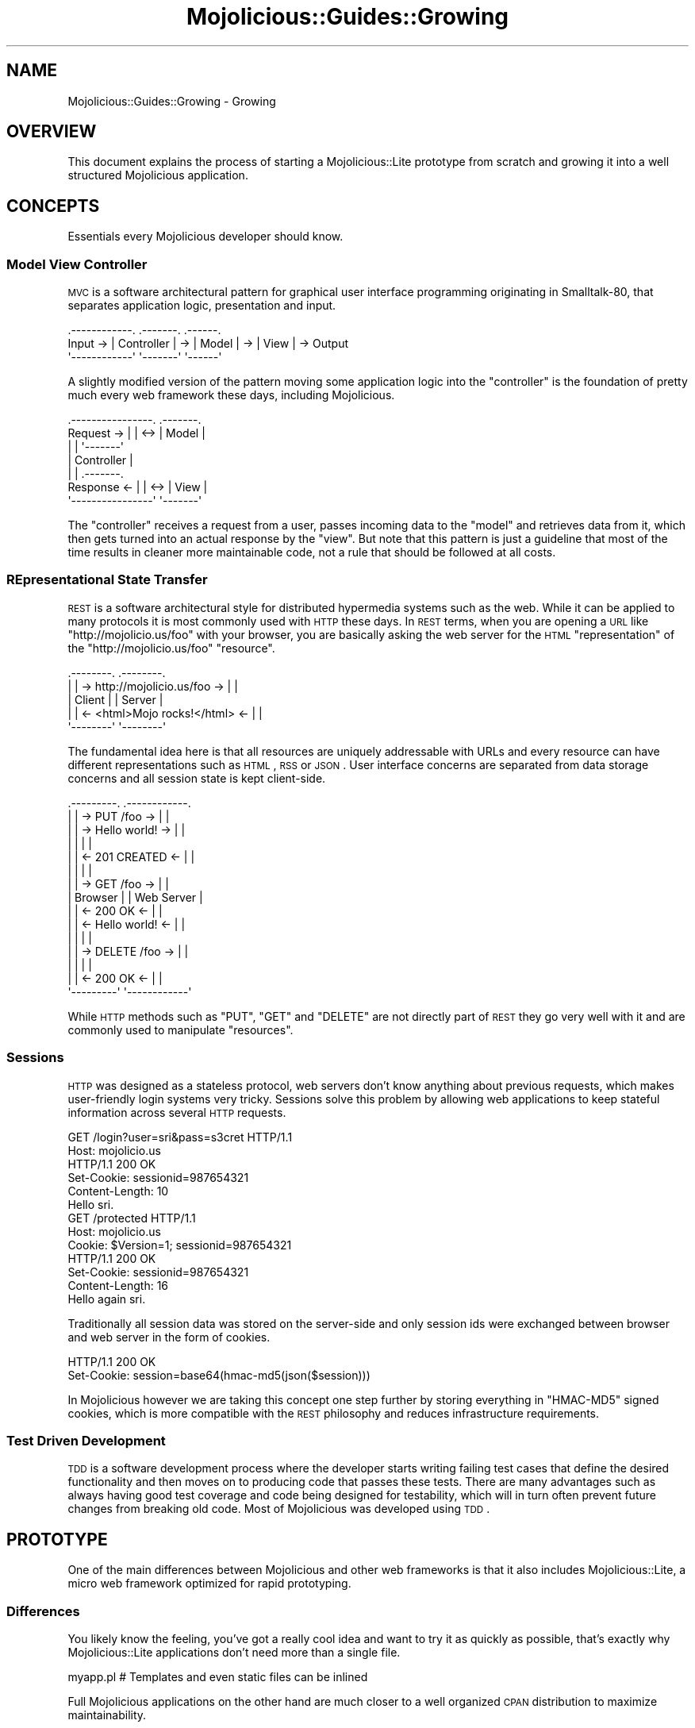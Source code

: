 .\" Automatically generated by Pod::Man 2.23 (Pod::Simple 3.14)
.\"
.\" Standard preamble:
.\" ========================================================================
.de Sp \" Vertical space (when we can't use .PP)
.if t .sp .5v
.if n .sp
..
.de Vb \" Begin verbatim text
.ft CW
.nf
.ne \\$1
..
.de Ve \" End verbatim text
.ft R
.fi
..
.\" Set up some character translations and predefined strings.  \*(-- will
.\" give an unbreakable dash, \*(PI will give pi, \*(L" will give a left
.\" double quote, and \*(R" will give a right double quote.  \*(C+ will
.\" give a nicer C++.  Capital omega is used to do unbreakable dashes and
.\" therefore won't be available.  \*(C` and \*(C' expand to `' in nroff,
.\" nothing in troff, for use with C<>.
.tr \(*W-
.ds C+ C\v'-.1v'\h'-1p'\s-2+\h'-1p'+\s0\v'.1v'\h'-1p'
.ie n \{\
.    ds -- \(*W-
.    ds PI pi
.    if (\n(.H=4u)&(1m=24u) .ds -- \(*W\h'-12u'\(*W\h'-12u'-\" diablo 10 pitch
.    if (\n(.H=4u)&(1m=20u) .ds -- \(*W\h'-12u'\(*W\h'-8u'-\"  diablo 12 pitch
.    ds L" ""
.    ds R" ""
.    ds C` ""
.    ds C' ""
'br\}
.el\{\
.    ds -- \|\(em\|
.    ds PI \(*p
.    ds L" ``
.    ds R" ''
'br\}
.\"
.\" Escape single quotes in literal strings from groff's Unicode transform.
.ie \n(.g .ds Aq \(aq
.el       .ds Aq '
.\"
.\" If the F register is turned on, we'll generate index entries on stderr for
.\" titles (.TH), headers (.SH), subsections (.SS), items (.Ip), and index
.\" entries marked with X<> in POD.  Of course, you'll have to process the
.\" output yourself in some meaningful fashion.
.ie \nF \{\
.    de IX
.    tm Index:\\$1\t\\n%\t"\\$2"
..
.    nr % 0
.    rr F
.\}
.el \{\
.    de IX
..
.\}
.\"
.\" Accent mark definitions (@(#)ms.acc 1.5 88/02/08 SMI; from UCB 4.2).
.\" Fear.  Run.  Save yourself.  No user-serviceable parts.
.    \" fudge factors for nroff and troff
.if n \{\
.    ds #H 0
.    ds #V .8m
.    ds #F .3m
.    ds #[ \f1
.    ds #] \fP
.\}
.if t \{\
.    ds #H ((1u-(\\\\n(.fu%2u))*.13m)
.    ds #V .6m
.    ds #F 0
.    ds #[ \&
.    ds #] \&
.\}
.    \" simple accents for nroff and troff
.if n \{\
.    ds ' \&
.    ds ` \&
.    ds ^ \&
.    ds , \&
.    ds ~ ~
.    ds /
.\}
.if t \{\
.    ds ' \\k:\h'-(\\n(.wu*8/10-\*(#H)'\'\h"|\\n:u"
.    ds ` \\k:\h'-(\\n(.wu*8/10-\*(#H)'\`\h'|\\n:u'
.    ds ^ \\k:\h'-(\\n(.wu*10/11-\*(#H)'^\h'|\\n:u'
.    ds , \\k:\h'-(\\n(.wu*8/10)',\h'|\\n:u'
.    ds ~ \\k:\h'-(\\n(.wu-\*(#H-.1m)'~\h'|\\n:u'
.    ds / \\k:\h'-(\\n(.wu*8/10-\*(#H)'\z\(sl\h'|\\n:u'
.\}
.    \" troff and (daisy-wheel) nroff accents
.ds : \\k:\h'-(\\n(.wu*8/10-\*(#H+.1m+\*(#F)'\v'-\*(#V'\z.\h'.2m+\*(#F'.\h'|\\n:u'\v'\*(#V'
.ds 8 \h'\*(#H'\(*b\h'-\*(#H'
.ds o \\k:\h'-(\\n(.wu+\w'\(de'u-\*(#H)/2u'\v'-.3n'\*(#[\z\(de\v'.3n'\h'|\\n:u'\*(#]
.ds d- \h'\*(#H'\(pd\h'-\w'~'u'\v'-.25m'\f2\(hy\fP\v'.25m'\h'-\*(#H'
.ds D- D\\k:\h'-\w'D'u'\v'-.11m'\z\(hy\v'.11m'\h'|\\n:u'
.ds th \*(#[\v'.3m'\s+1I\s-1\v'-.3m'\h'-(\w'I'u*2/3)'\s-1o\s+1\*(#]
.ds Th \*(#[\s+2I\s-2\h'-\w'I'u*3/5'\v'-.3m'o\v'.3m'\*(#]
.ds ae a\h'-(\w'a'u*4/10)'e
.ds Ae A\h'-(\w'A'u*4/10)'E
.    \" corrections for vroff
.if v .ds ~ \\k:\h'-(\\n(.wu*9/10-\*(#H)'\s-2\u~\d\s+2\h'|\\n:u'
.if v .ds ^ \\k:\h'-(\\n(.wu*10/11-\*(#H)'\v'-.4m'^\v'.4m'\h'|\\n:u'
.    \" for low resolution devices (crt and lpr)
.if \n(.H>23 .if \n(.V>19 \
\{\
.    ds : e
.    ds 8 ss
.    ds o a
.    ds d- d\h'-1'\(ga
.    ds D- D\h'-1'\(hy
.    ds th \o'bp'
.    ds Th \o'LP'
.    ds ae ae
.    ds Ae AE
.\}
.rm #[ #] #H #V #F C
.\" ========================================================================
.\"
.IX Title "Mojolicious::Guides::Growing 3"
.TH Mojolicious::Guides::Growing 3 "2012-03-13" "perl v5.12.4" "User Contributed Perl Documentation"
.\" For nroff, turn off justification.  Always turn off hyphenation; it makes
.\" way too many mistakes in technical documents.
.if n .ad l
.nh
.SH "NAME"
Mojolicious::Guides::Growing \- Growing
.SH "OVERVIEW"
.IX Header "OVERVIEW"
This document explains the process of starting a Mojolicious::Lite
prototype from scratch and growing it into a well structured Mojolicious
application.
.SH "CONCEPTS"
.IX Header "CONCEPTS"
Essentials every Mojolicious developer should know.
.SS "Model View Controller"
.IX Subsection "Model View Controller"
\&\s-1MVC\s0 is a software architectural pattern for graphical user interface
programming originating in Smalltalk\-80, that separates application logic,
presentation and input.
.PP
.Vb 3
\&           .\-\-\-\-\-\-\-\-\-\-\-\-.    .\-\-\-\-\-\-\-.    .\-\-\-\-\-\-.
\&  Input \-> | Controller | \-> | Model | \-> | View | \-> Output
\&           \*(Aq\-\-\-\-\-\-\-\-\-\-\-\-\*(Aq    \*(Aq\-\-\-\-\-\-\-\*(Aq    \*(Aq\-\-\-\-\-\-\*(Aq
.Ve
.PP
A slightly modified version of the pattern moving some application logic into
the \f(CW\*(C`controller\*(C'\fR is the foundation of pretty much every web framework these
days, including Mojolicious.
.PP
.Vb 7
\&              .\-\-\-\-\-\-\-\-\-\-\-\-\-\-\-\-.     .\-\-\-\-\-\-\-.
\&  Request  \-> |                | <\-> | Model |
\&              |                |     \*(Aq\-\-\-\-\-\-\-\*(Aq
\&              |   Controller   |
\&              |                |     .\-\-\-\-\-\-\-.
\&  Response <\- |                | <\-> | View  |
\&              \*(Aq\-\-\-\-\-\-\-\-\-\-\-\-\-\-\-\-\*(Aq     \*(Aq\-\-\-\-\-\-\-\*(Aq
.Ve
.PP
The \f(CW\*(C`controller\*(C'\fR receives a request from a user, passes incoming data to the
\&\f(CW\*(C`model\*(C'\fR and retrieves data from it, which then gets turned into an actual
response by the \f(CW\*(C`view\*(C'\fR. But note that this pattern is just a guideline that
most of the time results in cleaner more maintainable code, not a rule that
should be followed at all costs.
.SS "REpresentational State Transfer"
.IX Subsection "REpresentational State Transfer"
\&\s-1REST\s0 is a software architectural style for distributed hypermedia systems
such as the web. While it can be applied to many protocols it is most
commonly used with \s-1HTTP\s0 these days. In \s-1REST\s0 terms, when you are opening a \s-1URL\s0
like \f(CW\*(C`http://mojolicio.us/foo\*(C'\fR with your browser, you are basically asking
the web server for the \s-1HTML\s0 \f(CW\*(C`representation\*(C'\fR of the
\&\f(CW\*(C`http://mojolicio.us/foo\*(C'\fR \f(CW\*(C`resource\*(C'\fR.
.PP
.Vb 5
\&  .\-\-\-\-\-\-\-\-.                                .\-\-\-\-\-\-\-\-.
\&  |        | \-> http://mojolicio.us/foo  \-> |        |
\&  | Client |                                | Server |
\&  |        | <\- <html>Mojo rocks!</html> <\- |        |
\&  \*(Aq\-\-\-\-\-\-\-\-\*(Aq                                \*(Aq\-\-\-\-\-\-\-\-\*(Aq
.Ve
.PP
The fundamental idea here is that all resources are uniquely addressable with
URLs and every resource can have different representations such as \s-1HTML\s0, \s-1RSS\s0
or \s-1JSON\s0. User interface concerns are separated from data storage concerns and
all session state is kept client-side.
.PP
.Vb 10
\&  .\-\-\-\-\-\-\-\-\-.                        .\-\-\-\-\-\-\-\-\-\-\-\-.
\&  |         | \->    PUT /foo      \-> |            |
\&  |         | \->    Hello world!  \-> |            |
\&  |         |                        |            |
\&  |         | <\-    201 CREATED   <\- |            |
\&  |         |                        |            |
\&  |         | \->    GET /foo      \-> |            |
\&  | Browser |                        | Web Server |
\&  |         | <\-    200 OK        <\- |            |
\&  |         | <\-    Hello world!  <\- |            |
\&  |         |                        |            |
\&  |         | \->    DELETE /foo   \-> |            |
\&  |         |                        |            |
\&  |         | <\-    200 OK        <\- |            |
\&  \*(Aq\-\-\-\-\-\-\-\-\-\*(Aq                        \*(Aq\-\-\-\-\-\-\-\-\-\-\-\-\*(Aq
.Ve
.PP
While \s-1HTTP\s0 methods such as \f(CW\*(C`PUT\*(C'\fR, \f(CW\*(C`GET\*(C'\fR and \f(CW\*(C`DELETE\*(C'\fR are not directly part
of \s-1REST\s0 they go very well with it and are commonly used to manipulate
\&\f(CW\*(C`resources\*(C'\fR.
.SS "Sessions"
.IX Subsection "Sessions"
\&\s-1HTTP\s0 was designed as a stateless protocol, web servers don't know anything
about previous requests, which makes user-friendly login systems very tricky.
Sessions solve this problem by allowing web applications to keep stateful
information across several \s-1HTTP\s0 requests.
.PP
.Vb 2
\&  GET /login?user=sri&pass=s3cret HTTP/1.1
\&  Host: mojolicio.us
\&
\&  HTTP/1.1 200 OK
\&  Set\-Cookie: sessionid=987654321
\&  Content\-Length: 10
\&  Hello sri.
\&
\&  GET /protected HTTP/1.1
\&  Host: mojolicio.us
\&  Cookie: $Version=1; sessionid=987654321
\&
\&  HTTP/1.1 200 OK
\&  Set\-Cookie: sessionid=987654321
\&  Content\-Length: 16
\&  Hello again sri.
.Ve
.PP
Traditionally all session data was stored on the server-side and only session
ids were exchanged between browser and web server in the form of cookies.
.PP
.Vb 2
\&  HTTP/1.1 200 OK
\&  Set\-Cookie: session=base64(hmac\-md5(json($session)))
.Ve
.PP
In Mojolicious however we are taking this concept one step further by
storing everything in \f(CW\*(C`HMAC\-MD5\*(C'\fR signed cookies, which is more compatible
with the \s-1REST\s0 philosophy and reduces infrastructure requirements.
.SS "Test Driven Development"
.IX Subsection "Test Driven Development"
\&\s-1TDD\s0 is a software development process where the developer starts writing
failing test cases that define the desired functionality and then moves on to
producing code that passes these tests. There are many advantages such as
always having good test coverage and code being designed for testability,
which will in turn often prevent future changes from breaking old code. Most
of Mojolicious was developed using \s-1TDD\s0.
.SH "PROTOTYPE"
.IX Header "PROTOTYPE"
One of the main differences between Mojolicious and other web frameworks
is that it also includes Mojolicious::Lite, a micro web framework
optimized for rapid prototyping.
.SS "Differences"
.IX Subsection "Differences"
You likely know the feeling, you've got a really cool idea and want to try it
as quickly as possible, that's exactly why Mojolicious::Lite applications
don't need more than a single file.
.PP
.Vb 1
\&  myapp.pl   # Templates and even static files can be inlined
.Ve
.PP
Full Mojolicious applications on the other hand are much closer to a well
organized \s-1CPAN\s0 distribution to maximize maintainability.
.PP
.Vb 10
\&  myapp                      # Application directory
\&  |\- script                  # Script directory
\&  |  \`\- myapp                # Application script
\&  |\- lib                     # Library directory
\&  |  |\- MyApp.pm             # Application class
\&  |  \`\- MyApp                # Application namespace
\&  |     \`\- Example.pm        # Controller class
\&  |\- t                       # Test directory
\&  |  \`\- basic.t              # Random test
\&  |\- log                     # Log directory
\&  |  \`\- development.log      # Development mode log file
\&  |\- public                  # Static file directory (served automatically)
\&  |  \`\- index.html           # Static HTML file
\&  \`\- templates               # Template directory
\&     |\- layouts              # Template directory for layouts
\&     |  \`\- default.html.ep   # Layout template
\&     \`\- example              # Template directory for "Example" controller
\&        \`\- welcome.html.ep   # Template for "welcome" action
.Ve
.PP
Both application skeletons can be automatically generated.
.PP
.Vb 2
\&  $ mojo generate lite_app
\&  $ mojo generate app
.Ve
.SS "Foundation"
.IX Subsection "Foundation"
We start our new application with a single executable Perl script.
.PP
.Vb 4
\&  $ mkdir myapp
\&  $ cd myapp
\&  $ touch myapp.pl
\&  $ chmod 744 myapp.pl
.Ve
.PP
This will be the foundation for our login manager example application.
.PP
.Vb 2
\&  #!/usr/bin/env perl
\&  use Mojolicious::Lite;
\&
\&  get \*(Aq/\*(Aq => sub {
\&    my $self = shift;
\&    $self\->render(text => \*(AqHello world!\*(Aq);
\&  };
\&
\&  app\->start;
.Ve
.PP
The built-in development web server makes working on your application a lot
of fun thanks to automatic reloading.
.PP
.Vb 2
\&  $ morbo myapp.pl
\&  Server available at http://127.0.0.1:3000.
.Ve
.PP
Just save your changes and they will be automatically in effect the next time
you refresh your browser.
.SS "Model"
.IX Subsection "Model"
In Mojolicious we consider web applications simple frontends for existing
business logic, that means Mojolicious is by design entirely model
layer agnostic and you just use whatever Perl modules you like most.
.PP
.Vb 3
\&  $ mkdir lib
\&  $ touch lib/MyUsers.pm
\&  $ chmod 644 lib/MyUsers.pm
.Ve
.PP
Our login manager will simply use a plain old Perl module abstracting away
all logic related to matching usernames and passwords.
.PP
.Vb 1
\&  package MyUsers;
\&
\&  use strict;
\&  use warnings;
\&
\&  my $USERS = {
\&    sri    => \*(Aqsecr3t\*(Aq,
\&    marcus => \*(Aqlulz\*(Aq,
\&    yko    => \*(Aqzeecaptain\*(Aq
\&  };
\&
\&  sub new { bless {}, shift }
\&
\&  sub check {
\&    my ($self, $user, $pass) = @_;
\&
\&    # Success
\&    return 1 if $USERS\->{$user} && $USERS\->{$user} eq $pass;
\&
\&    # Fail
\&    return;
\&  }
\&
\&  1;
.Ve
.PP
A simple helper function can be registered with the method
\&\*(L"helper\*(R" in Mojolicious to make our \f(CW\*(C`model\*(C'\fR available to all actions and
templates.
.PP
.Vb 2
\&  #!/usr/bin/env perl
\&  use Mojolicious::Lite;
\&
\&  use lib \*(Aqlib\*(Aq;
\&  use MyUsers;
\&
\&  # Model object
\&  my $users = MyUsers\->new;
\&
\&  # Helper function returning our model object
\&  helper users => sub { return $users };
\&
\&  # /?user=sri&pass=secr3t
\&  any \*(Aq/\*(Aq => sub {
\&    my $self = shift;
\&
\&    # Query parameters
\&    my $user = $self\->param(\*(Aquser\*(Aq) || \*(Aq\*(Aq;
\&    my $pass = $self\->param(\*(Aqpass\*(Aq) || \*(Aq\*(Aq;
\&
\&    # Check password
\&    return $self\->render(text => "Welcome $user.")
\&      if $self\->users\->check($user, $pass);
\&
\&    # Failed
\&    $self\->render(text => \*(AqWrong username or password.\*(Aq);
\&  };
\&
\&  app\->start;
.Ve
.PP
The method \*(L"param\*(R" in Mojolicious::Controller is used to access query
parameters, \s-1POST\s0 parameters, file uploads and route placeholders, all at
once.
.SS "Testing"
.IX Subsection "Testing"
In Mojolicious we take test driven development very serious and try to
promote it wherever we can.
.PP
.Vb 3
\&  $ mkdir t
\&  $ touch t/login.t
\&  $ chmod 644 t/login.t
.Ve
.PP
Test::Mojo is a scriptable \s-1HTTP\s0 user agent designed specifically for
testing, with many fun state of the art features such as \s-1CSS3\s0 selectors based
on Mojo::DOM.
.PP
.Vb 2
\&  use Test::More tests => 16;
\&  use Test::Mojo;
\&
\&  # Include application
\&  use FindBin;
\&  require "$FindBin::Bin/../myapp.pl";
\&
\&  # Allow 302 redirect responses
\&  my $t = Test::Mojo\->new;
\&  $t\->ua\->max_redirects(1);
\&
\&  # Test if the HTML login form exists
\&  $t\->get_ok(\*(Aq/\*(Aq)
\&    \->status_is(200)
\&    \->element_exists(\*(Aqform input[name="user"]\*(Aq)
\&    \->element_exists(\*(Aqform input[name="pass"]\*(Aq)
\&    \->element_exists(\*(Aqform input[type="submit"]\*(Aq);
\&
\&  # Test login with valid credentials
\&  $t\->post_form_ok(\*(Aq/\*(Aq => {user => \*(Aqsri\*(Aq, pass => \*(Aqsecr3t\*(Aq})
\&    \->status_is(200)\->text_like(\*(Aqhtml body\*(Aq => qr/Welcome sri/);
\&
\&  # Test accessing a protected page
\&  $t\->get_ok(\*(Aq/protected\*(Aq)\->status_is(200)\->text_like(\*(Aqa\*(Aq => qr/Logout/);
\&
\&  # Test if HTML login form shows up again after logout
\&  $t\->get_ok(\*(Aq/logout\*(Aq)\->status_is(200)
\&    \->element_exists(\*(Aqform input[name="user"]\*(Aq)
\&    \->element_exists(\*(Aqform input[name="pass"]\*(Aq)
\&    \->element_exists(\*(Aqform input[type="submit"]\*(Aq);
.Ve
.PP
From now on you can always check your progress by running these unit tests
against your application.
.PP
.Vb 2
\&  $ ./myapp.pl test
\&  $ ./myapp.pl test t/login.t
.Ve
.PP
To make the tests less noisy and limit log output to just \f(CW\*(C`error\*(C'\fR messages
you can also add a line like this.
.PP
.Vb 1
\&  $t\->app\->log\->level(\*(Aqerror\*(Aq);
.Ve
.PP
Quick \f(CW\*(C`GET\*(C'\fR requests can be performed right from the command line.
.PP
.Vb 2
\&  $ ./myapp.pl get /
\&  Wrong username or password.
\&
\&  $ ./myapp.pl get \-v \*(Aq/?user=sri&pass=secr3t\*(Aq
\&  HTTP/1.1 200 OK
\&  Connection: Keep\-Alive
\&  Date: Sun, 18 Jul 2010 13:09:58 GMT
\&  Server: Mojolicious (Perl)
\&  Content\-Length: 12
\&  Content\-Type: text/plain
\&
\&  Welcome sri.
.Ve
.SS "State keeping"
.IX Subsection "State keeping"
Sessions in Mojolicious pretty much just work out of the box once you
start using the method \*(L"session\*(R" in Mojolicious::Controller, there is no
setup required, but we suggest setting a more secure passphrase with
\&\*(L"secret\*(R" in Mojolicious.
.PP
.Vb 1
\&  app\->secret(\*(AqMojolicious rocks\*(Aq);
.Ve
.PP
This passphrase is used by the \f(CW\*(C`HMAC\-MD5\*(C'\fR algorithm to make signed cookies
secure and can be changed at any time to invalidate all existing sessions.
.PP
.Vb 2
\&  $self\->session(user => \*(Aqsri\*(Aq);
\&  my $user = $self\->session(\*(Aquser\*(Aq);
.Ve
.PP
By default all sessions expire after one hour, for more control you can also
use the \f(CW\*(C`expires\*(C'\fR session value to set the expiration date to a specific
time in epoch seconds.
.PP
.Vb 1
\&  $self\->session(expires => time + 3600);
.Ve
.PP
And the whole session can be deleted by setting an expiration date in the
past.
.PP
.Vb 1
\&  $self\->session(expires => 1);
.Ve
.PP
For data that should only be visible on the next request, like a confirmation
message after a 302 redirect, you can use the flash, accessible through the
method \*(L"flash\*(R" in Mojolicious::Controller.
.PP
.Vb 2
\&  $self\->flash(message => \*(AqEverything is fine.\*(Aq);
\&  $self\->redirect_to(\*(Aqgoodbye\*(Aq);
.Ve
.PP
Just remember that everything is stored in \f(CW\*(C`HMAC\-MD5\*(C'\fR signed cookies, so
there is usually a 4096 byte limit, depending on the browser.
.SS "Final prototype"
.IX Subsection "Final prototype"
A final \f(CW\*(C`myapp.pl\*(C'\fR prototype passing all of the unit tests above could look
like this.
.PP
.Vb 2
\&  #!/usr/bin/env perl
\&  use Mojolicious::Lite;
\&
\&  use lib \*(Aqlib\*(Aq;
\&  use MyUsers;
\&
\&  # Make signed cookies secure
\&  app\->secret(\*(AqMojolicious rocks\*(Aq);
\&
\&  my $users = MyUsers\->new;
\&  helper users => sub { return $users };
\&
\&  # Main login action
\&  any \*(Aq/\*(Aq => sub {
\&    my $self = shift;
\&
\&    # Query or POST parameters
\&    my $user = $self\->param(\*(Aquser\*(Aq) || \*(Aq\*(Aq;
\&    my $pass = $self\->param(\*(Aqpass\*(Aq) || \*(Aq\*(Aq;
\&
\&    # Check password and render "index.html.ep" if necessary
\&    return $self\->render unless $self\->users\->check($user, $pass);
\&
\&    # Store username in session
\&    $self\->session(user => $user);
\&
\&    # Store a friendly message for the next page in flash
\&    $self\->flash(message => \*(AqThanks for logging in.\*(Aq);
\&
\&    # Redirect to protected page with a 302 response
\&    $self\->redirect_to(\*(Aqprotected\*(Aq);
\&  } => \*(Aqindex\*(Aq;
\&
\&  # A protected page auto rendering "protected.html.ep"
\&  get \*(Aq/protected\*(Aq => sub {
\&    my $self = shift;
\&
\&    # Redirect to main page with a 302 response if user is not logged in
\&    return $self\->redirect_to(\*(Aqindex\*(Aq) unless $self\->session(\*(Aquser\*(Aq);
\&  };
\&
\&  # Logout action
\&  get \*(Aq/logout\*(Aq => sub {
\&    my $self = shift;
\&
\&    # Expire and in turn clear session automatically
\&    $self\->session(expires => 1);
\&
\&    # Redirect to main page with a 302 response
\&    $self\->redirect_to(\*(Aqindex\*(Aq);
\&  };
\&
\&  app\->start;
\&  _\|_DATA_\|_
\&
\&  @@ index.html.ep
\&  % layout \*(Aqdefault\*(Aq;
\&  %= form_for index => begin
\&    % if (param \*(Aquser\*(Aq) {
\&      <b>Wrong name or password, please try again.</b><br>
\&    % }
\&    Name:<br>
\&    %= text_field \*(Aquser\*(Aq
\&    <br>Password:<br>
\&    %= password_field \*(Aqpass\*(Aq
\&    <br>
\&    %= submit_button \*(AqLogin\*(Aq
\&  % end
\&
\&  @@ protected.html.ep
\&  % layout \*(Aqdefault\*(Aq;
\&  % if (my $message = flash \*(Aqmessage\*(Aq) {
\&    <b><%= $message %></b><br>
\&  % }
\&  Welcome <%= session \*(Aquser\*(Aq %>.<br>
\&  %= link_to Logout => \*(Aqlogout\*(Aq
\&
\&  @@ layouts/default.html.ep
\&  <!DOCTYPE html>
\&  <html>
\&    <head><title>Login Manager</title></head>
\&    <body><%= content %></body>
\&  </html>
.Ve
.PP
A list of all built-in helpers can be found in
Mojolicious::Plugin::DefaultHelpers and
Mojolicious::Plugin::TagHelpers.
.SH "WELL STRUCTURED APPLICATION"
.IX Header "WELL STRUCTURED APPLICATION"
Due to the flexibility of Mojolicious there are many variations of the
actual growing process, but this should give you a good overview of the
possibilities.
.SS "Inflating templates"
.IX Subsection "Inflating templates"
All templates and static files inlined in the \f(CW\*(C`DATA\*(C'\fR section can be
automatically turned into separate files in the \f(CW\*(C`templates\*(C'\fR and \f(CW\*(C`public\*(C'\fR
directories.
.PP
.Vb 1
\&  $ ./myapp.pl inflate
.Ve
.PP
Those directories always get priority, so inflating can also be a great way
to allow your users to customize their applications.
.SS "Simplified application class"
.IX Subsection "Simplified application class"
This is the heart of every full Mojolicious application and always gets
instantiated during server startup.
.PP
.Vb 2
\&  $ touch lib/MyApp.pm
\&  $ chmod 644 lib/MyApp.pm
.Ve
.PP
We will start by extracting all actions from \f(CW\*(C`myapp.pl\*(C'\fR and turn them into
simplified hybrid routes in the Mojolicious::Routes router, none of the
actual action code needs to be changed.
.PP
.Vb 2
\&  package MyApp;
\&  use Mojo::Base \*(AqMojolicious\*(Aq;
\&
\&  use MyUsers;
\&
\&  sub startup {
\&    my $self = shift;
\&
\&    $self\->secret(\*(AqMojolicious rocks\*(Aq);
\&    my $users = MyUsers\->new;
\&    $self\->helper(users => sub { return $users });
\&
\&    my $r = $self\->routes;
\&
\&    $r\->any(\*(Aq/\*(Aq => sub {
\&      my $self = shift;
\&
\&      my $user = $self\->param(\*(Aquser\*(Aq) || \*(Aq\*(Aq;
\&      my $pass = $self\->param(\*(Aqpass\*(Aq) || \*(Aq\*(Aq;
\&      return $self\->render unless $self\->users\->check($user, $pass);
\&
\&      $self\->session(user => $user);
\&      $self\->flash(message => \*(AqThanks for logging in.\*(Aq);
\&      $self\->redirect_to(\*(Aqprotected\*(Aq);
\&    } => \*(Aqindex\*(Aq);
\&
\&    $r\->get(\*(Aq/protected\*(Aq => sub {
\&      my $self = shift;
\&      return $self\->redirect_to(\*(Aqindex\*(Aq) unless $self\->session(\*(Aquser\*(Aq);
\&    });
\&
\&    $r\->get(\*(Aq/logout\*(Aq => sub {
\&      my $self = shift;
\&      $self\->session(expires => 1);
\&      $self\->redirect_to(\*(Aqindex\*(Aq);
\&    });
\&  }
\&
\&  1;
.Ve
.PP
The \f(CW\*(C`startup\*(C'\fR method gets called right after instantiation and is the place
where the whole application gets set up.
.SS "Simplified application script"
.IX Subsection "Simplified application script"
\&\f(CW\*(C`myapp.pl\*(C'\fR itself can now be turned into a simplified application script to
allow running unit tests again.
.PP
.Vb 1
\&  #!/usr/bin/env perl
\&
\&  use strict;
\&  use warnings;
\&
\&  use lib \*(Aqlib\*(Aq;
\&  use Mojolicious::Commands;
\&
\&  # Application
\&  $ENV{MOJO_APP} = \*(AqMyApp\*(Aq;
\&
\&  # Start commands
\&  Mojolicious::Commands\->start;
.Ve
.SS "Controller class"
.IX Subsection "Controller class"
Hybrid routes are a nice intermediate step, but to maximize maintainability
it makes sense to split our action code from its routing information.
.PP
.Vb 3
\&  $ mkdir lib/MyApp
\&  $ touch lib/MyApp/Login.pm
\&  $ chmod 644 lib/MyApp/Login.pm
.Ve
.PP
Once again the actual action code does not change at all.
.PP
.Vb 2
\&  package MyApp::Login;
\&  use Mojo::Base \*(AqMojolicious::Controller\*(Aq;
\&
\&  sub index {
\&    my $self = shift;
\&
\&    my $user = $self\->param(\*(Aquser\*(Aq) || \*(Aq\*(Aq;
\&    my $pass = $self\->param(\*(Aqpass\*(Aq) || \*(Aq\*(Aq;
\&    return $self\->render unless $self\->users\->check($user, $pass);
\&
\&    $self\->session(user => $user);
\&    $self\->flash(message => \*(AqThanks for logging in.\*(Aq);
\&    $self\->redirect_to(\*(Aqprotected\*(Aq);
\&  }
\&
\&  sub protected {
\&    my $self = shift;
\&    return $self\->redirect_to(\*(Aqindex\*(Aq) unless $self\->session(\*(Aquser\*(Aq);
\&  }
\&
\&  sub logout {
\&    my $self = shift;
\&    $self\->session(expires => 1);
\&    $self\->redirect_to(\*(Aqindex\*(Aq);
\&  }
\&
\&  1;
.Ve
.PP
All Mojolicious::Controller controllers are plain old Perl classes and get
instantiated on demand.
.SS "Application class"
.IX Subsection "Application class"
The application class \f(CW\*(C`lib/MyApp.pm\*(C'\fR can now be reduced to model and routing
information.
.PP
.Vb 2
\&  package MyApp;
\&  use Mojo::Base \*(AqMojolicious\*(Aq;
\&
\&  use MyUsers;
\&
\&  sub startup {
\&    my $self = shift;
\&
\&    $self\->secret(\*(AqMojolicious rocks\*(Aq);
\&    my $users = MyUsers\->new;
\&    $self\->helper(users => sub { return $users });
\&
\&    my $r = $self\->routes;
\&    $r\->any(\*(Aq/\*(Aq)\->to(\*(Aqlogin#index\*(Aq)\->name(\*(Aqindex\*(Aq);
\&    $r\->get(\*(Aq/protected\*(Aq)\->to(\*(Aqlogin#protected\*(Aq)\->name(\*(Aqprotected\*(Aq);
\&    $r\->get(\*(Aq/logout\*(Aq)\->to(\*(Aqlogin#logout\*(Aq)\->name(\*(Aqlogout\*(Aq);
\&  }
\&
\&  1;
.Ve
.PP
Mojolicious::Routes allows many route variations, choose whatever you like
most.
.SS "Templates"
.IX Subsection "Templates"
Templates are usually bound to controllers, so they need to be moved into the
appropriate directories.
.PP
.Vb 3
\&  $ mkdir templates/login
\&  $ mv templates/index.html.ep templates/login/index.html.ep
\&  $ mv templates/protected.html.ep templates/login/protected.html.ep
.Ve
.SS "Script"
.IX Subsection "Script"
Finally \f(CW\*(C`myapp.pl\*(C'\fR can be replaced with a proper Mojolicious script.
.PP
.Vb 4
\&  $ rm myapp.pl
\&  $ mkdir script
\&  $ touch script/myapp
\&  $ chmod 744 script/myapp
.Ve
.PP
The library detection code was specifically designed for tricky production
environments.
.PP
.Vb 1
\&  #!/usr/bin/env perl
\&
\&  use strict;
\&  use warnings;
\&
\&  use File::Basename \*(Aqdirname\*(Aq;
\&  use File::Spec::Functions qw/catdir splitdir/;
\&
\&  # Source directory has precedence
\&  my @base = (splitdir(dirname(_\|_FILE_\|_)), \*(Aq..\*(Aq);
\&  my $lib = join(\*(Aq/\*(Aq, @base, \*(Aqlib\*(Aq);
\&  \-e catdir(@base, \*(Aqt\*(Aq) ? unshift(@INC, $lib) : push(@INC, $lib);
\&
\&  # Check if Mojolicious is installed
\&  die <<EOF unless eval \*(Aquse Mojolicious::Commands; 1\*(Aq;
\&  It looks like you don\*(Aqt have the Mojolicious framework installed.
\&  Please visit http://mojolicio.us for detailed installation instructions.
\&
\&  EOF
\&
\&  # Application
\&  $ENV{MOJO_APP} ||= \*(AqMyApp\*(Aq;
\&
\&  # Start commands
\&  Mojolicious::Commands\->start;
.Ve
.SS "Simplified tests"
.IX Subsection "Simplified tests"
Normal Mojolicious applications are a little easier to test, so
\&\f(CW\*(C`t/login.t\*(C'\fR can be simplified.
.PP
.Vb 2
\&  use Test::More tests => 16;
\&  use Test::Mojo;
\&
\&  # Load application class
\&  my $t = Test::Mojo\->new(\*(AqMyApp\*(Aq);
\&  $t\->ua\->max_redirects(1);
\&
\&  $t\->get_ok(\*(Aq/\*(Aq)
\&    \->status_is(200)
\&    \->element_exists(\*(Aqform input[name="user"]\*(Aq)
\&    \->element_exists(\*(Aqform input[name="pass"]\*(Aq)
\&    \->element_exists(\*(Aqform input[type="submit"]\*(Aq);
\&
\&  $t\->post_form_ok(\*(Aq/\*(Aq => {user => \*(Aqsri\*(Aq, pass => \*(Aqsecr3t\*(Aq})
\&    \->status_is(200)\->text_like(\*(Aqhtml body\*(Aq => qr/Welcome sri/);
\&
\&  $t\->get_ok(\*(Aq/protected\*(Aq)\->status_is(200)\->text_like(\*(Aqa\*(Aq => qr/Logout/);
\&
\&  $t\->get_ok(\*(Aq/logout\*(Aq)\->status_is(200)
\&    \->element_exists(\*(Aqform input[name="user"]\*(Aq)
\&    \->element_exists(\*(Aqform input[name="pass"]\*(Aq)
\&    \->element_exists(\*(Aqform input[type="submit"]\*(Aq);
.Ve
.PP
Test driven development takes a little getting used to, but is very well
worth it!
.SH "MORE"
.IX Header "MORE"
You can continue with Mojolicious::Guides now or take a look at the
Mojolicious wiki <http://github.com/kraih/mojo/wiki>, which contains a lot
more documentation and examples by many different authors.

